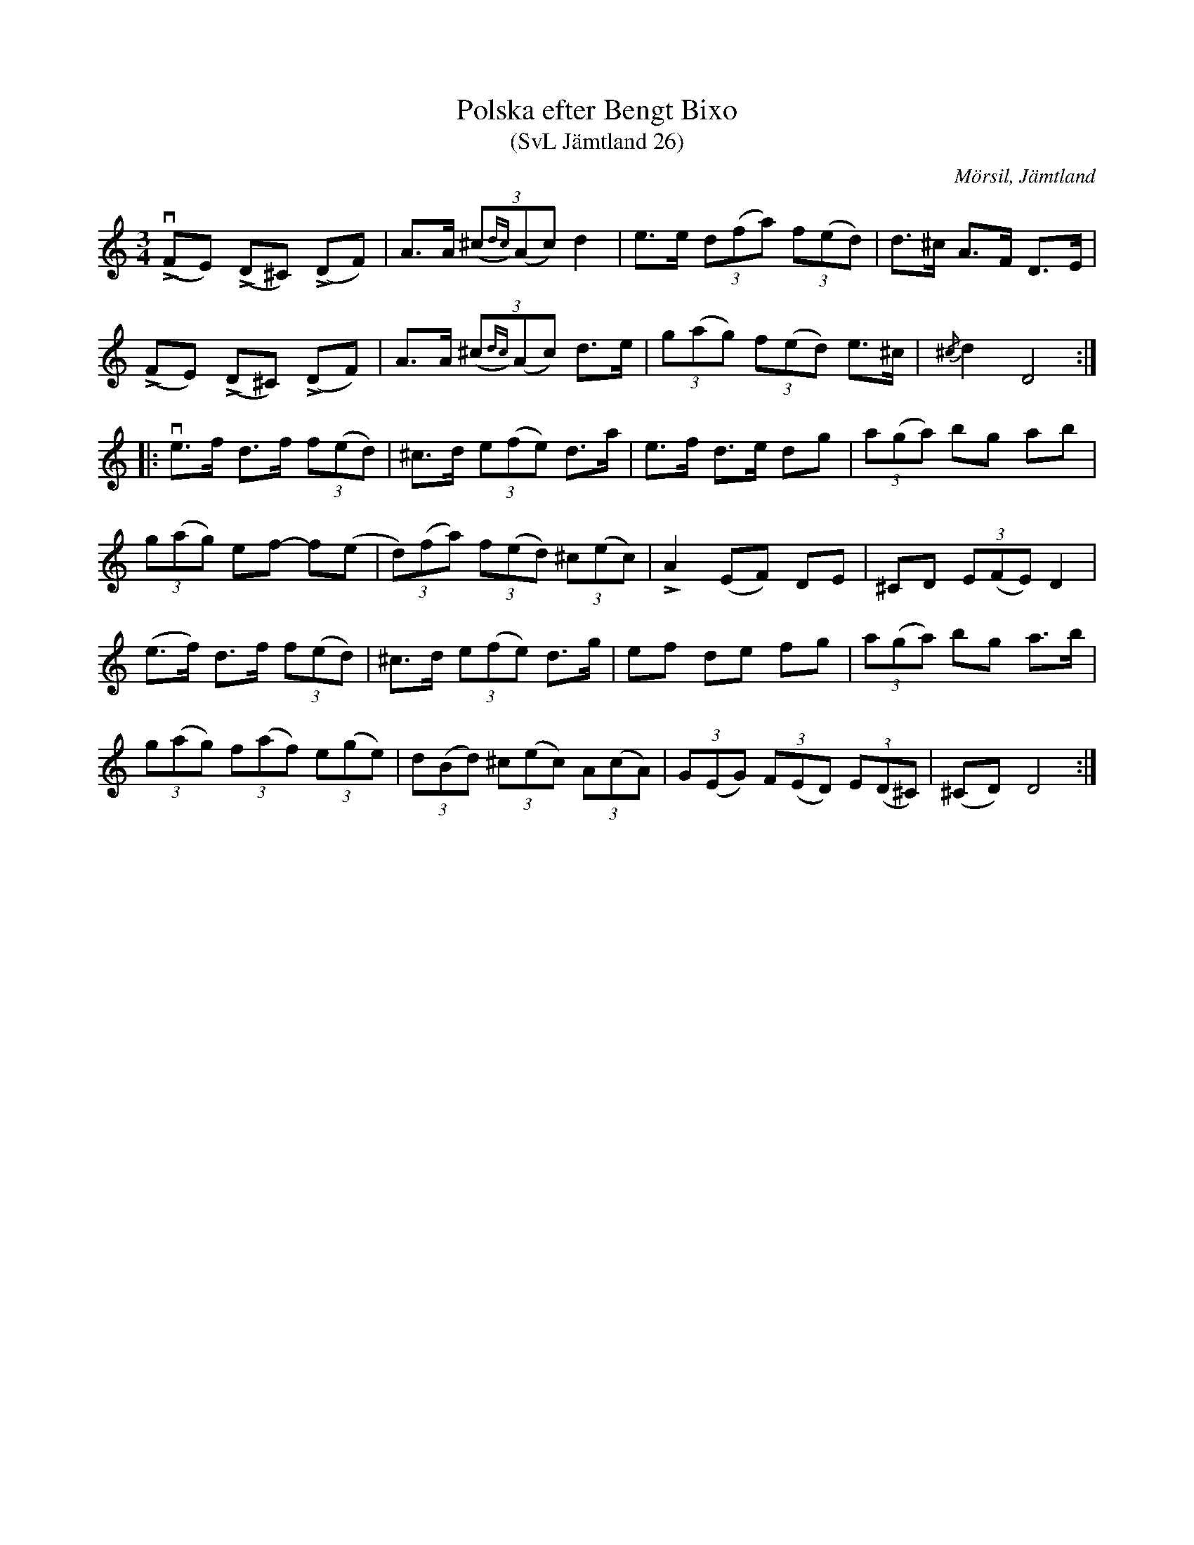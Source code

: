 %%abc-charset utf-8

X:26
T:Polska efter Bengt Bixo
T:(SvL Jämtland 26)
S:Bengt Bixo
B:Svenska Låtar Jämtland
R:Polska
O:Mörsil, Jämtland
M:3/4
L:1/8
K:Ddor
v(LFE) (LD^C) (LDF)|A>A (3(^c{dc})(Ac) d2|e>e (3d(fa) (3f(ed)|d>^c A>F D>E|
(LFE) (LD^C) (LDF)|A>A (3(^c{dc})(Ac) d>e|(3g(ag) (3f(ed) e>^c|{/^c}d2 D4:|
|:ve>f d>f (3f(ed)|^c>d (3e(fe) d>a|e>f d>e dg|(3a(ga) bg ab|
(3g(ag) ef- f(e|(3d)(fa) (3f(ed) (3^c(ec)|LA2 (EF) DE|^CD (3E(FE) D2|
(e>f) d>f (3f(ed)|^c>d (3e(fe) d>g|ef de fg|(3a(ga) bg a>b|
(3g(ag) (3f(af) (3e(ge)|(3d(Bd) (3^c(ec) (3A(cA)|(3G(EG) (3F(ED) (3E(D^C)|(^CD) D4:|


